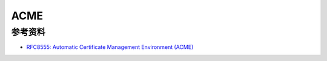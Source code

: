 ACME
=====


参考资料
--------

- `RFC8555: Automatic Certificate Management Environment (ACME) <https://tools.ietf.org/html/rfc8555>`_
